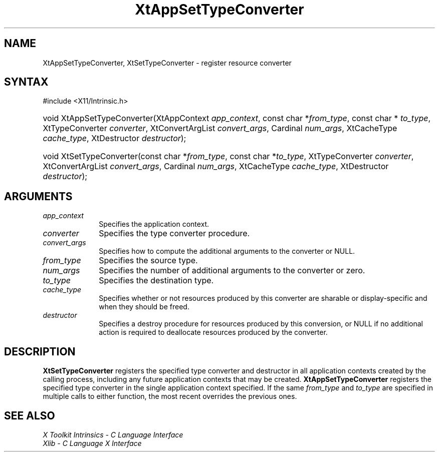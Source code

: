 .\" Copyright (c) 1993, 1994  X Consortium
.\"
.\" Permission is hereby granted, free of charge, to any person obtaining a
.\" copy of this software and associated documentation files (the "Software"),
.\" to deal in the Software without restriction, including without limitation
.\" the rights to use, copy, modify, merge, publish, distribute, sublicense,
.\" and/or sell copies of the Software, and to permit persons to whom the
.\" Software furnished to do so, subject to the following conditions:
.\"
.\" The above copyright notice and this permission notice shall be included in
.\" all copies or substantial portions of the Software.
.\"
.\" THE SOFTWARE IS PROVIDED "AS IS", WITHOUT WARRANTY OF ANY KIND, EXPRESS OR
.\" IMPLIED, INCLUDING BUT NOT LIMITED TO THE WARRANTIES OF MERCHANTABILITY,
.\" FITNESS FOR A PARTICULAR PURPOSE AND NONINFRINGEMENT.  IN NO EVENT SHALL
.\" THE X CONSORTIUM BE LIABLE FOR ANY CLAIM, DAMAGES OR OTHER LIABILITY,
.\" WHETHER IN AN ACTION OF CONTRACT, TORT OR OTHERWISE, ARISING FROM, OUT OF
.\" OR IN CONNECTION WITH THE SOFTWARE OR THE USE OR OTHER DEALINGS IN THE
.\" SOFTWARE.
.\"
.\" Except as contained in this notice, the name of the X Consortium shall not
.\" be used in advertising or otherwise to promote the sale, use or other
.\" dealing in this Software without prior written authorization from the
.\" X Consortium.
.\"
.ds tk X Toolkit
.ds xT X Toolkit Intrinsics \- C Language Interface
.ds xI Intrinsics
.ds xW X Toolkit Athena Widgets \- C Language Interface
.ds xL Xlib \- C Language X Interface
.ds xC Inter-Client Communication Conventions Manual
.ds Rn 3
.ds Vn 2.2
.hw XtApp-Set-Type-Converter XtSet-Type-Converter wid-get
.na
.TH XtAppSetTypeConverter 3 "libXt 1.2.0" "X Version 11" "XT FUNCTIONS"
.SH NAME
XtAppSetTypeConverter, XtSetTypeConverter \- register resource converter
.SH SYNTAX
#include <X11/Intrinsic.h>
.HP
void XtAppSetTypeConverter(XtAppContext \fIapp_context\fP,
const char *\fIfrom_type\fP, const char * \fIto_type\fP,
XtTypeConverter \fIconverter\fP, XtConvertArgList \fIconvert_args\fP,
Cardinal \fInum_args\fP, XtCacheType \fIcache_type\fP,
XtDestructor \fIdestructor\fP);
.HP
void XtSetTypeConverter(const char *\fIfrom_type\fP, const char *\fIto_type\fP,
XtTypeConverter \fIconverter\fP, XtConvertArgList \fIconvert_args\fP,
Cardinal \fInum_args\fP, XtCacheType \fIcache_type\fP,
XtDestructor \fIdestructor\fP);
.SH ARGUMENTS
.IP \fIapp_context\fP 1i
Specifies the application context.
.IP \fIconverter\fP 1i
Specifies the type converter procedure.
.IP \fIconvert_args\fP 1i
Specifies how to compute the additional arguments to the converter or NULL.
.IP \fIfrom_type\fP 1i
Specifies the source type.
.IP \fInum_args\fP 1i
Specifies the number of additional arguments to the converter or zero.
.IP \fIto_type\fP 1i
Specifies the destination type.
.IP \fIcache_type\fP 1i
Specifies whether or not resources produced by this converter are
sharable or display-specific and when they should be freed.
.IP \fIdestructor\fP 1i
Specifies a destroy procedure for resources produced by this conversion,
or NULL if no additional action is required to deallocate resources
produced by the converter.
.SH DESCRIPTION
.B XtSetTypeConverter
registers the specified type converter and destructor in all application
contexts created by the calling process, including any future application
contexts that may be created.
.B XtAppSetTypeConverter
registers the specified type converter in the single application context
specified.
If the same \fIfrom_type\fP and \fIto_type\fP are specified
in multiple calls to either function, the most recent overrides the
previous ones.
.SH "SEE ALSO"
.br
\fI\*(xT\fP
.br
\fI\*(xL\fP
